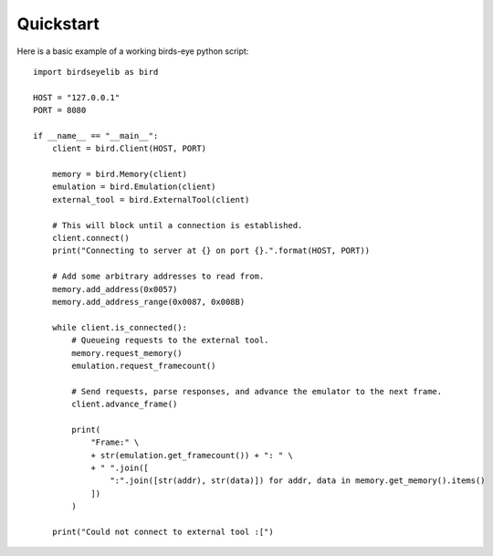 Quickstart
==========
Here is a basic example of a working birds-eye python script::

    import birdseyelib as bird

    HOST = "127.0.0.1"
    PORT = 8080

    if __name__ == "__main__":
        client = bird.Client(HOST, PORT)

        memory = bird.Memory(client)
        emulation = bird.Emulation(client)
        external_tool = bird.ExternalTool(client)

        # This will block until a connection is established.
        client.connect()
        print("Connecting to server at {} on port {}.".format(HOST, PORT))

        # Add some arbitrary addresses to read from.
        memory.add_address(0x0057)
        memory.add_address_range(0x0087, 0x008B)

        while client.is_connected():
            # Queueing requests to the external tool.
            memory.request_memory()
            emulation.request_framecount()

            # Send requests, parse responses, and advance the emulator to the next frame.
            client.advance_frame()

            print(
                "Frame:" \
                + str(emulation.get_framecount()) + ": " \
                + " ".join([
                    ":".join([str(addr), str(data)]) for addr, data in memory.get_memory().items()
                ])
            )

        print("Could not connect to external tool :[")